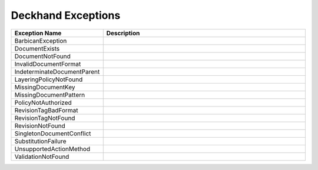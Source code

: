 ..
  Copyright 2017 AT&T Intellectual Property.
  All Rights Reserved.

  Licensed under the Apache License, Version 2.0 (the "License"); you may
  not use this file except in compliance with the License. You may obtain
  a copy of the License at

      http://www.apache.org/licenses/LICENSE-2.0

  Unless required by applicable law or agreed to in writing, software
  distributed under the License is distributed on an "AS IS" BASIS, WITHOUT
  WARRANTIES OR CONDITIONS OF ANY KIND, either express or implied. See the
  License for the specific language governing permissions and limitations
  under the License.

Deckhand Exceptions
===================


.. list-table::
  :widths: 5 50
  :header-rows: 1

  * - Exception Name
    - Description
  * - BarbicanException
    - .. autoexception:: deckhand.errors.BarbicanException
         :members:
         :show-inheritance:
         :undoc-members:
  * - DocumentExists
    - .. autoexception:: deckhand.errors.DocumentExists
         :members:
         :show-inheritance:
         :undoc-members:
  * - DocumentNotFound
    - .. autoexception:: deckhand.errors.DocumentNotFound
         :members:
         :show-inheritance:
         :undoc-members:
  * - InvalidDocumentFormat
    - .. autoexception:: deckhand.errors.InvalidDocumentFormat
         :members:
         :show-inheritance:
         :undoc-members:
  * - IndeterminateDocumentParent
    - .. autoexception:: deckhand.errors.IndeterminateDocumentParent
         :members:
         :show-inheritance:
         :undoc-members:
  * - LayeringPolicyNotFound
    - .. autoexception:: deckhand.errors.LayeringPolicyNotFound
         :members:
         :show-inheritance:
         :undoc-members:
  * - MissingDocumentKey
    - .. autoexception:: deckhand.errors.MissingDocumentKey
         :members:
         :show-inheritance:
         :undoc-members:
  * - MissingDocumentPattern
    - .. autoexception:: deckhand.errors.MissingDocumentPattern
         :members:
         :show-inheritance:
         :undoc-members:
  * - PolicyNotAuthorized
    - .. autoexception:: deckhand.errors.PolicyNotAuthorized
         :members:
         :show-inheritance:
         :undoc-members:
  * - RevisionTagBadFormat
    - .. autoexception:: deckhand.errors.RevisionTagBadFormat
         :members:
         :show-inheritance:
         :undoc-members:
  * - RevisionTagNotFound
    - .. autoexception:: deckhand.errors.RevisionTagNotFound
         :members:
         :show-inheritance:
         :undoc-members:
  * - RevisionNotFound
    - .. autoexception:: deckhand.errors.RevisionNotFound
         :members:
         :show-inheritance:
         :undoc-members:
  * - SingletonDocumentConflict
    - .. autoexception:: deckhand.errors.SingletonDocumentConflict
         :members:
         :show-inheritance:
         :undoc-members:
  * - SubstitutionFailure
    - .. autoexception:: deckhand.errors.SubstitutionFailure
         :members:
         :show-inheritance:
         :undoc-members:
  * - UnsupportedActionMethod
    - .. autoexception:: deckhand.errors.UnsupportedActionMethod
         :members:
         :show-inheritance:
         :undoc-members:
  * - ValidationNotFound
    - .. autoexception:: deckhand.errors.ValidationNotFound
         :members:
         :show-inheritance:
         :undoc-members:
